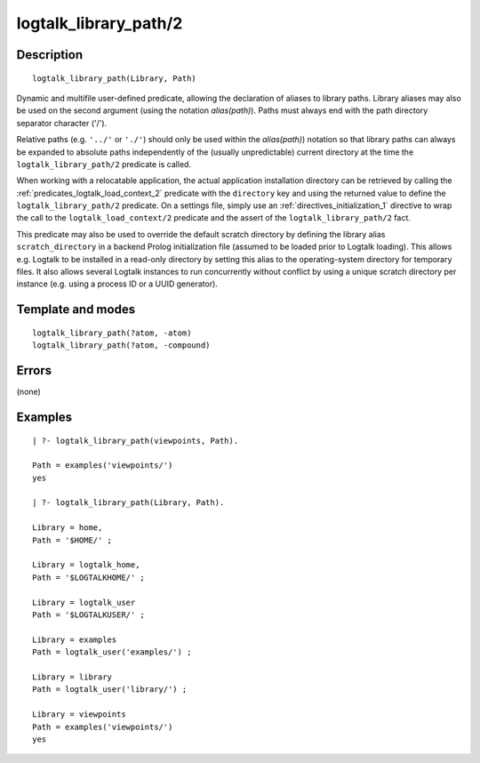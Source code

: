 ..
   This file is part of Logtalk <https://logtalk.org/>  
   Copyright 1998-2018 Paulo Moura <pmoura@logtalk.org>

   Licensed under the Apache License, Version 2.0 (the "License");
   you may not use this file except in compliance with the License.
   You may obtain a copy of the License at

       http://www.apache.org/licenses/LICENSE-2.0

   Unless required by applicable law or agreed to in writing, software
   distributed under the License is distributed on an "AS IS" BASIS,
   WITHOUT WARRANTIES OR CONDITIONS OF ANY KIND, either express or implied.
   See the License for the specific language governing permissions and
   limitations under the License.


.. index:: logtalk_library_path/2
.. _predicates_logtalk_library_path_2:

logtalk_library_path/2
======================

Description
-----------

::

   logtalk_library_path(Library, Path)

Dynamic and multifile user-defined predicate, allowing the declaration
of aliases to library paths. Library aliases may also be used on the
second argument (using the notation *alias(path)*). Paths must always
end with the path directory separator character ('/').

Relative paths (e.g. ``'../'`` or ``'./'``) should only be used within
the *alias(path)*) notation so that library paths can always be expanded
to absolute paths independently of the (usually unpredictable) current
directory at the time the ``logtalk_library_path/2`` predicate is
called.

When working with a relocatable application, the actual application
installation directory can be retrieved by calling the
:ref:`predicates_logtalk_load_context_2` predicate
with the ``directory`` key and using the returned value to define the
``logtalk_library_path/2`` predicate. On a settings file, simply use an
:ref:`directives_initialization_1` directive
to wrap the call to the ``logtalk_load_context/2`` predicate and the
assert of the ``logtalk_library_path/2`` fact.

This predicate may also be used to override the default scratch
directory by defining the library alias ``scratch_directory`` in a
backend Prolog initialization file (assumed to be loaded prior to
Logtalk loading). This allows e.g. Logtalk to be installed in a
read-only directory by setting this alias to the operating-system
directory for temporary files. It also allows several Logtalk instances
to run concurrently without conflict by using a unique scratch directory
per instance (e.g. using a process ID or a UUID generator).

Template and modes
------------------

::

   logtalk_library_path(?atom, -atom)
   logtalk_library_path(?atom, -compound)

Errors
------

(none)

Examples
--------

::

   | ?- logtalk_library_path(viewpoints, Path).

   Path = examples('viewpoints/')
   yes

   | ?- logtalk_library_path(Library, Path).

   Library = home,
   Path = '$HOME/' ;

   Library = logtalk_home,
   Path = '$LOGTALKHOME/' ;

   Library = logtalk_user
   Path = '$LOGTALKUSER/' ;

   Library = examples
   Path = logtalk_user('examples/') ;

   Library = library
   Path = logtalk_user('library/') ;

   Library = viewpoints
   Path = examples('viewpoints/')
   yes

.. seealso::

   :ref:`predicates_logtalk_compile_1`,
   :ref:`predicates_logtalk_compile_2`,
   :ref:`predicates_logtalk_load_1`,
   :ref:`predicates_logtalk_load_2`
